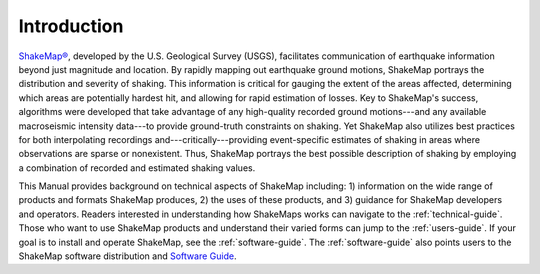 .. _introduction:

####################
Introduction
####################

.. only:: html

   This online ShakeMap Manual (:ref:`Worden and Wald, 2016 <worden2016b>`), is a 
   significant update of the
   original (:ref:`Wald et al., 2005 <wald2005>`) ShakeMap Manual. The
   Manual is now dynamic and served online. We employ Python document 
   generator `Sphinx <http://sphinx-doc.org/>`_, with the source
   under `GitHub <http://github.com/>`_ version control. These web pages
   are rendered with the `Sphinx RTD theme <http://github.com/snide/sphinx_rtd_theme>`_.
   A `PDF version <_static/ShakeMapManual.pdf>`_ of this manual is available.

.. only:: latex

   This ShakeMap Manual (:ref:`Worden and Wald, 2016 <worden2016b>`), is a 
   significant update of the
   original (:ref:`Wald et al., 2005 <wald2005>`) ShakeMap Manual.  We employ Python document 
   generator `Sphinx <http://sphinx-doc.org/>`_, with the source
   under `GitHub <http://github.com/>`_ version control.
   The online version of the manual is available at http://cbworden.github.io/shakemap.

.. only:: html

   .. figure::  _static/Napa_ShakeMap_cover.*
      :scale: 50%
      :alt: ShakeMap Napa
      :align: right
      :target: Napa ShakeMap Example (URI or reference name)

      2014 M6.0 Napa, CA, earthquake intensity ShakeMap.

.. only:: latex

   .. figure::  _static/Napa_ShakeMap_cover.*
      :alt: ShakeMap Napa
      :scale: 70%
      :align: center
      :target: Napa ShakeMap Example (URI or reference name)

      2014 M6.0 Napa, CA, earthquake intensity ShakeMap.

`ShakeMap® <http://earthquake.usgs.gov/shakemap/>`_, 
developed by the U.S. Geological Survey (USGS), facilitates communication of 
earthquake information beyond just magnitude and location. By rapidly mapping out 
earthquake ground motions, ShakeMap portrays the distribution and severity of shaking. 
This information is critical for gauging the extent of the areas affected, determining which areas 
are potentially hardest hit, and allowing for rapid estimation of losses. Key to 
ShakeMap's success, algorithms were developed that take advantage of any high-quality 
recorded ground motions---and any available macroseismic intensity data---to provide 
ground-truth constraints on shaking. Yet ShakeMap also utilizes best practices
for both interpolating recordings and---critically---providing
event-specific estimates of shaking in areas where observations are sparse or nonexistent. Thus, ShakeMap portrays 
the best possible description of shaking by employing a combination of recorded and 
estimated shaking values. 

This Manual provides background on technical aspects of ShakeMap including: 1) information on 
the wide range of products and formats ShakeMap produces, 2) the uses of these products, 
and 3) guidance for 
ShakeMap developers and operators. Readers interested in understanding how 
ShakeMaps works can navigate to the :ref:`technical-guide`. Those who want to use 
ShakeMap products and understand their varied forms can jump to the :ref:`users-guide`. 
If your goal is to install and operate ShakeMap, see the :ref:`software-guide`. The
:ref:`software-guide` also points users to the ShakeMap software distribution and 
`Software Guide <http://cbworden.github.io/shakemap/_static/SoftwareGuideV3_5.pdf>`_.
